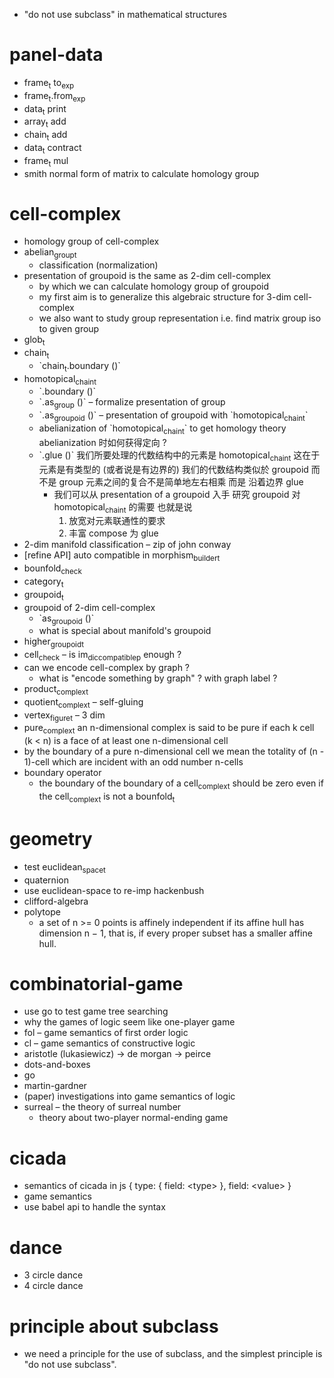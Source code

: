 - "do not use subclass" in mathematical structures
* panel-data
- frame_t to_exp
- frame_t.from_exp
- data_t print
- array_t add
- chain_t add
- data_t contract
- frame_t mul
- smith normal form of matrix to calculate homology group
* cell-complex
- homology group of cell-complex
- abelian_group_t
  - classification (normalization)
- presentation of groupoid is the same as 2-dim cell-complex
  - by which we can calculate homology group of groupoid
  - my first aim is to
    generalize this algebraic structure for 3-dim cell-complex
  - we also want to study group representation
    i.e. find matrix group iso to given group
- glob_t
- chain_t
  - `chain_t.boundary ()`
- homotopical_chain_t
  - `.boundary ()`
  - `.as_group ()` -- formalize presentation of group
  - `.as_groupoid ()` -- presentation of groupoid with `homotopical_chain_t`
  - abelianization of `homotopical_chain_t` to get homology theory
    abelianization 时如何获得定向 ?
  - `.glue ()`
    我们所要处理的代数结构中的元素是 homotopical_chain_t
    这在于
    元素是有类型的 (或者说是有边界的)
    我们的代数结构类似於 groupoid 而不是 group
    元素之间的复合不是简单地左右相乘
    而是 沿着边界 glue
    - 我们可以从 presentation of a groupoid 入手
      研究 groupoid 对 homotopical_chain_t 的需要
      也就是说
      1. 放宽对元素联通性的要求
      2. 丰富 compose 为 glue
- 2-dim manifold classification -- zip of john conway
- [refine API] auto compatible in morphism_builder_t
- bounfold_check
- category_t
- groupoid_t
- groupoid of 2-dim cell-complex
  - `as_groupoid ()`
  - what is special about manifold's groupoid
- higher_groupoid_t
- cell_check -- is im_dic_compatible_p enough ?
- can we encode cell-complex by graph ?
  - what is "encode something by graph" ?
    with graph label ?
- product_complex_t
- quotient_complex_t -- self-gluing
- vertex_figure_t -- 3 dim
- pure_complex_t
  an n-dimensional complex is said to be pure
  if each k cell (k < n) is a face of at least one n-dimensional cell
- by the boundary of a pure n-dimensional cell
  we mean the totality of (n - 1)-cell
  which are incident with an odd number n-cells
- boundary operator
  - the boundary of the boundary of a cell_complex_t should be zero
    even if the cell_complex_t is not a bounfold_t
* geometry
- test euclidean_space_t
- quaternion
- use euclidean-space to re-imp hackenbush
- clifford-algebra
- polytope
  - a set of n >= 0 points is affinely independent
    if its affine hull has dimension n − 1,
    that is, if every proper subset has a smaller affine hull.
* combinatorial-game
- use go to test game tree searching
- why the games of logic seem like one-player game
- fol -- game semantics of first order logic
- cl -- game semantics of constructive logic
- aristotle (lukasiewicz) -> de morgan -> peirce
- dots-and-boxes
- go
- martin-gardner
- (paper) investigations into game semantics of logic
- surreal -- the theory of surreal number
  - theory about two-player normal-ending game
* cicada
- semantics of cicada in js
  { type: { field: <type> }, field: <value> }
- game semantics
- use babel api to handle the syntax
* dance
- 3 circle dance
- 4 circle dance
* principle about subclass
- we need a principle for the use of subclass,
  and the simplest principle is "do not use subclass".
